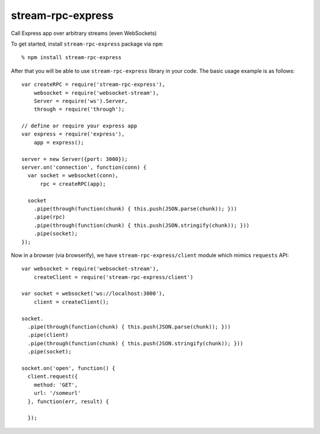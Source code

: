 stream-rpc-express
==================

Call Express app over arbitrary streams (even WebSockets)

To get started, install ``stream-rpc-express`` package via ``npm``::

  % npm install stream-rpc-express

After that you will be able to use ``stream-rpc-express`` library in your code.  The
basic usage example is as follows::

  var createRPC = require('stream-rpc-express'),
      websocket = require('websocket-stream'),
      Server = require('ws').Server,
      through = require('through');

  // define or require your express app
  var express = require('express'),
      app = express();

  server = new Server({port: 3000});
  server.on('connection', function(conn) {
    var socket = websocket(conn),
        rpc = createRPC(app);

    socket
      .pipe(through(function(chunk) { this.push(JSON.parse(chunk)); }))
      .pipe(rpc)
      .pipe(through(function(chunk) { this.push(JSON.stringify(chunk)); }))
      .pipe(socket);
  });

Now in a browser (via browserify), we have ``stream-rpc-express/client`` module
which mimics ``requests`` API::

  var websocket = require('websocket-stream'),
      createClient = require('stream-rpc-express/client')

  var socket = websocket('ws://localhost:3000'),
      client = createClient();

  socket.
    .pipe(through(function(chunk) { this.push(JSON.parse(chunk)); }))
    .pipe(client)
    .pipe(through(function(chunk) { this.push(JSON.stringify(chunk)); }))
    .pipe(socket);

  socket.on('open', function() {
    client.request({
      method: 'GET',
      url: '/someurl'
    }, function(err, result) {

    });
